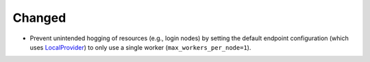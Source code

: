 Changed
^^^^^^^

- Prevent unintended hogging of resources (e.g., login nodes) by setting the default
  endpoint configuration (which uses `LocalProvider`_) to only use a single worker
  (``max_workers_per_node=1``).

.. _LocalProvider: https://parsl.readthedocs.io/en/stable/stubs/parsl.providers.LocalProvider.html
